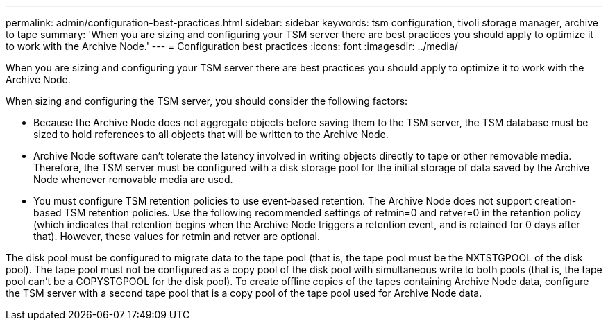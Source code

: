 ---
permalink: admin/configuration-best-practices.html
sidebar: sidebar
keywords: tsm configuration, tivoli storage manager, archive to tape
summary: 'When you are sizing and configuring your TSM server there are best practices you should apply to optimize it to work with the Archive Node.'
---
= Configuration best practices
:icons: font
:imagesdir: ../media/

[.lead]
When you are sizing and configuring your TSM server there are best practices you should apply to optimize it to work with the Archive Node.

When sizing and configuring the TSM server, you should consider the following factors:

* Because the Archive Node does not aggregate objects before saving them to the TSM server, the TSM database must be sized to hold references to all objects that will be written to the Archive Node.
* Archive Node software can't tolerate the latency involved in writing objects directly to tape or other removable media. Therefore, the TSM server must be configured with a disk storage pool for the initial storage of data saved by the Archive Node whenever removable media are used.
* You must configure TSM retention policies to use event‐based retention. The Archive Node does not support creation-based TSM retention policies. Use the following recommended settings of retmin=0 and retver=0 in the retention policy (which indicates that retention begins when the Archive Node triggers a retention event, and is retained for 0 days after that). However, these values for retmin and retver are optional.

The disk pool must be configured to migrate data to the tape pool (that is, the tape pool must be the NXTSTGPOOL of the disk pool). The tape pool must not be configured as a copy pool of the disk pool with simultaneous write to both pools (that is, the tape pool can't be a COPYSTGPOOL for the disk pool). To create offline copies of the tapes containing Archive Node data, configure the TSM server with a second tape pool that is a copy pool of the tape pool used for Archive Node data.
